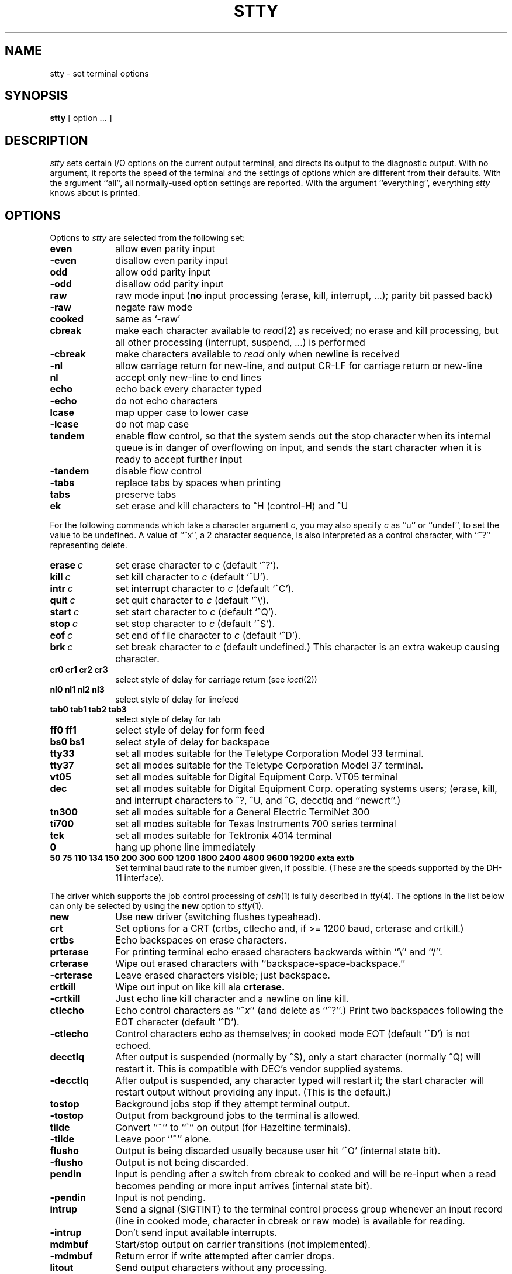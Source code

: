 .TH STTY 1 "19 March 1984"
.\" @(#)stty.1 1.1 92/07/30 SMI; from UCB 4.1
.SH NAME
stty \- set terminal options
.SH SYNOPSIS
.B stty
[ option ... ]
.SH DESCRIPTION
.IX  "stty command get"  ""  "\fLstty\fP \(em get terminal options"
.IX  "get terminal options"  ""  "get terminal options \(em \fLstty\fP"
.IX  terminal  "get options"  ""  "get options \(em \fLstty\fP"
.IX  "stty command set"  ""  "\fLstty\fP \(em set terminal options"
.IX  "set terminal options"  ""  "set terminal options \(em \fLstty\fP"
.IX  terminal  "set options"  ""  "set options \(em \fLstty\fP"
.IX  tty  stty "" "\fLstty\fP \(em set terminal options" 
.I stty
sets certain I/O options on the current output terminal,
and directs its output to the diagnostic output.
With no argument, it reports the speed of the terminal and the
settings of options which are different from their defaults.
With the argument ``all'', all normally-used option settings are reported.
With the argument ``everything'', everything
.I stty
knows about is printed.
.SH OPTIONS
Options to \fIstty\fP are selected from the following set:
.TP  10
.B even 
allow even parity input
.br
.ns
.TP 10
.B \-even 
disallow even parity input
.br
.ns
.TP 10
.B odd 
allow odd parity input
.br
.ns
.TP 10
.B \-odd 
disallow odd parity input
.br
.ns
.TP 10
.B raw 
raw mode input
(\fBno\fR input processing (erase, kill, interrupt, ...); parity bit
passed back)
.br
.ns
.TP 10
.B \-raw 
negate raw mode
.br
.ns
.TP 10
.B cooked 
same as `\-raw'
.br
.ns
.TP 10
.B cbreak
make each character available to
.IR read (2)
as received; no erase and kill processing,
but all other processing (interrupt, suspend, ...) is performed
.br
.ns
.TP 10
.B \-cbreak
make characters available to 
.I read
only when newline is received
.br
.ns
.TP 10
.B \-nl 
allow carriage return for new-line,
and output CR-LF for carriage return or new-line
.br
.ns
.TP 10
.B nl 
accept only new-line to end lines
.br
.ns
.TP 10
.B echo 
echo back every character typed
.br
.ns
.TP 10
.B \-echo 
do not echo characters
.br
.ns
.TP 10
.B lcase 
map upper case to lower case
.br
.ns
.TP 10
.B \-lcase 
do not map case
.br
.ns
.TP 10
.B tandem
enable flow control, so that the system sends out the stop character when
its internal queue is in danger of overflowing on input, and sends the
start character when it is ready to accept further input
.br
.ns
.TP 10
.B \-tandem
disable flow control
.br
.ns
.TP 10
.B \-tabs 
replace tabs by spaces when printing
.br
.ns
.TP 10
.B tabs 
preserve tabs
.br
.ns
.TP 10
.B ek 
set erase and kill characters to ^H (control-H) and ^U
.PP
For the following commands which take a character argument \fIc\fR,
you may also specify \fIc\fR as ``u'' or ``undef'', to set the value
to be undefined.  A value of ``^x'', a 2 character sequence, is also
interpreted as a control character, with ``^?'' representing delete.
.TP 10
.BI erase \ c\fR
set erase character to
.I c
(default `^?').
.br
.ns
.TP 10
.BI kill \ c\fR
set kill character to
.I c
(default `^U').
.br
.ns
.TP 10
.BI intr \ c\fR
set interrupt character to
.I c
(default `^C').
.br
.ns
.TP 10
.BI quit \ c\fR
set quit character to
.I c
(default `^\e').
.br
.ns
.TP 10
.BI start \ c\fR
set start character to
.I c
(default `^Q').
.br
.ns
.TP 10
.BI stop \ c\fR
set stop character to
.I c
(default `^S').
.br
.ns
.TP 10
.BI eof \ c\fR
set end of file character to
.I c
(default `^D').
.br
.ns
.TP 10
.BI brk \ c\fR
set break character to
.I c
(default undefined.)
This character is an extra wakeup causing character.
.br
.ns
.TP 10
.B  cr0 cr1 cr2 cr3
.br
select style of delay for carriage return (see
.IR ioctl (2))
.br
.ns
.TP 10
.B  nl0 nl1 nl2 nl3
.br
select style of delay for linefeed 
.br
.ns
.TP 10
.B  tab0 tab1 tab2 tab3
.br
select style of delay for tab 
.br
.ns
.TP 10
.B  ff0 ff1
select style of delay for form feed 
.br
.ns
.TP 10
.B bs0 bs1
select style of delay for backspace
.br
.TP 10
.B tty33 
set all modes suitable for the
Teletype Corporation Model 33 terminal.
.br
.ns
.TP 10
.B tty37 
set all modes suitable for the
Teletype Corporation Model 37 terminal.
.br
.ns
.TP 10
.B vt05 
set all modes suitable for Digital Equipment Corp. VT05 terminal
.br
.ns
.TP 10
.B dec
set all modes suitable for Digital Equipment Corp. operating systems
users; (erase, kill, and interrupt characters to ^?, ^U, and ^C,
decctlq and ``newcrt''.)
.ns
.TP 10
.B tn300 
set all modes suitable for a General Electric TermiNet 300
.br
.ns
.TP 10
.B ti700 
set all modes suitable for Texas Instruments 700 series terminal
.br
.ns
.TP 10
.B tek 
set all modes suitable for Tektronix 4014 terminal
.br
.ns
.TP 10
.B 0 
hang up phone line immediately
.br
.ns
.TP 10
.B  "50 75 110 134 150 200 300 600 1200 1800 2400 4800 9600 19200 exta extb"
.br
Set terminal baud rate to the number given, if possible.
(These are the speeds supported by the DH-11 interface).
.PP
The driver which supports the job control processing of
.IR csh (1)
is fully described in
.IR tty (4).
The options in the list below can only be selected by using the \fBnew\fP
option to
.IR stty (1).
.TP 10
.B new
Use new driver (switching flushes typeahead).
.br
.ns
.TP 10
.B crt
Set options for a CRT (crtbs, ctlecho and, if >= 1200 baud,
crterase and crtkill.)
.br
.ns
.TP 10
.B crtbs
Echo backspaces on erase characters.
.br
.ns
.TP 10
.B prterase
For printing terminal echo erased characters backwards within ``\e'' and ``/''.
.br
.ns
.TP 10
.B crterase
Wipe out erased characters with ``backspace-space-backspace.''
.br
.ns
.TP 10
.B \-crterase
Leave erased characters visible; just backspace.
.br
.ns
.TP 10
.B crtkill
Wipe out input on like kill ala
.B crterase.
.br
.ns
.TP 10
.B \-crtkill
Just echo line kill character and a newline on line kill.
.br
.ns
.TP 10
.B ctlecho
Echo control characters as ``^\fIx\fR'' (and delete as ``^?''.)
Print two backspaces following the EOT character (default `^D').
.br
.ns
.TP 10
.B \-ctlecho
Control characters echo as themselves; in cooked mode EOT (default `^D')
is not echoed.
.TP 10
.B decctlq
After output is suspended (normally by ^S), only a start character
(normally ^Q) will restart it.  This is compatible with DEC's vendor
supplied systems.
.TP 10
.B \-decctlq
After output is suspended, any character typed will restart it;
the start character will restart output without providing any input.
(This is the default.)
.br
.ns
.TP 10
.B tostop
Background jobs stop if they attempt terminal output.
.br
.ns
.TP 10
.B \-tostop
Output from background jobs to the terminal is allowed.
.br
.ns
.TP 10
.B tilde
Convert ``~'' to ``\`'' on output (for Hazeltine terminals).
.br
.ns
.TP 10
.B \-tilde
Leave poor ``~'' alone.
.br
.ns
.TP 10
.B flusho
Output is being discarded usually because user hit `^O' (internal state bit).
.br
.ns
.TP 10
.B \-flusho
Output is not being discarded.
.br
.ns
.TP 10
.B pendin
Input is pending after a switch from cbreak to cooked 
and will be re-input when a read becomes pending or more input arrives
(internal state bit).
.br
.ns
.TP 10
.B \-pendin
Input is not pending.
.br
.ns
.TP 10
.B intrup
Send a signal (SIGTINT) to the terminal control process group whenever
an input record (line in cooked mode, character in cbreak or raw mode)
is available for reading.
.br
.ns
.TP 10
.B \-intrup
Don't send input available interrupts.
.br
.ns
.TP 10
.B mdmbuf
Start/stop output on carrier transitions (not implemented).
.br
.ns
.TP 10
.B \-mdmbuf
Return error if write attempted after carrier drops.
.br
.ns
.TP 10
.B litout
Send output characters without any processing.
.br
.ns
.TP 10
.B \-litout
Do normal output processing, inserting delays, etc.
.br
.ns
.TP 10
.B nohang
Don't send hangup signal if carrier drops.
.br
.ns
.TP 10
.B \-nohang
Send hangup signal to control process group when carrier drops.
.br
.ns
.TP 10
.B etxack
Diablo style etx/ack handshaking (not implemented).
.PP
The following special characters are applicable only to the new
teletype driver
and are not normally changed.
.TP 10
.BI susp \ c\fR
set suspend process character to \fIc\fR (default `^Z').
.br
.ns
.TP 10
.BI dsusp \ c\fR
set delayed suspend process character to \fIc\fR (default `^Y').
.br
.ns
.TP 10
.BI rprnt \ c\fR
set reprint line character to \fIc\fR (default `^R').
.br
.ns
.TP 10
.BI flush \ c\fR
set flush output character to \fIc\fR (default `^O').
.br
.ns
.TP 10
.BI werase \ c\fR
set word erase character to \fIc\fR (default `^W').
.br
.ns
.TP 10
.BI lnext \ c\fR
set literal next character to \fIc\fR (default `^V').
.SH "SEE ALSO"
tset(1), tty(4)

